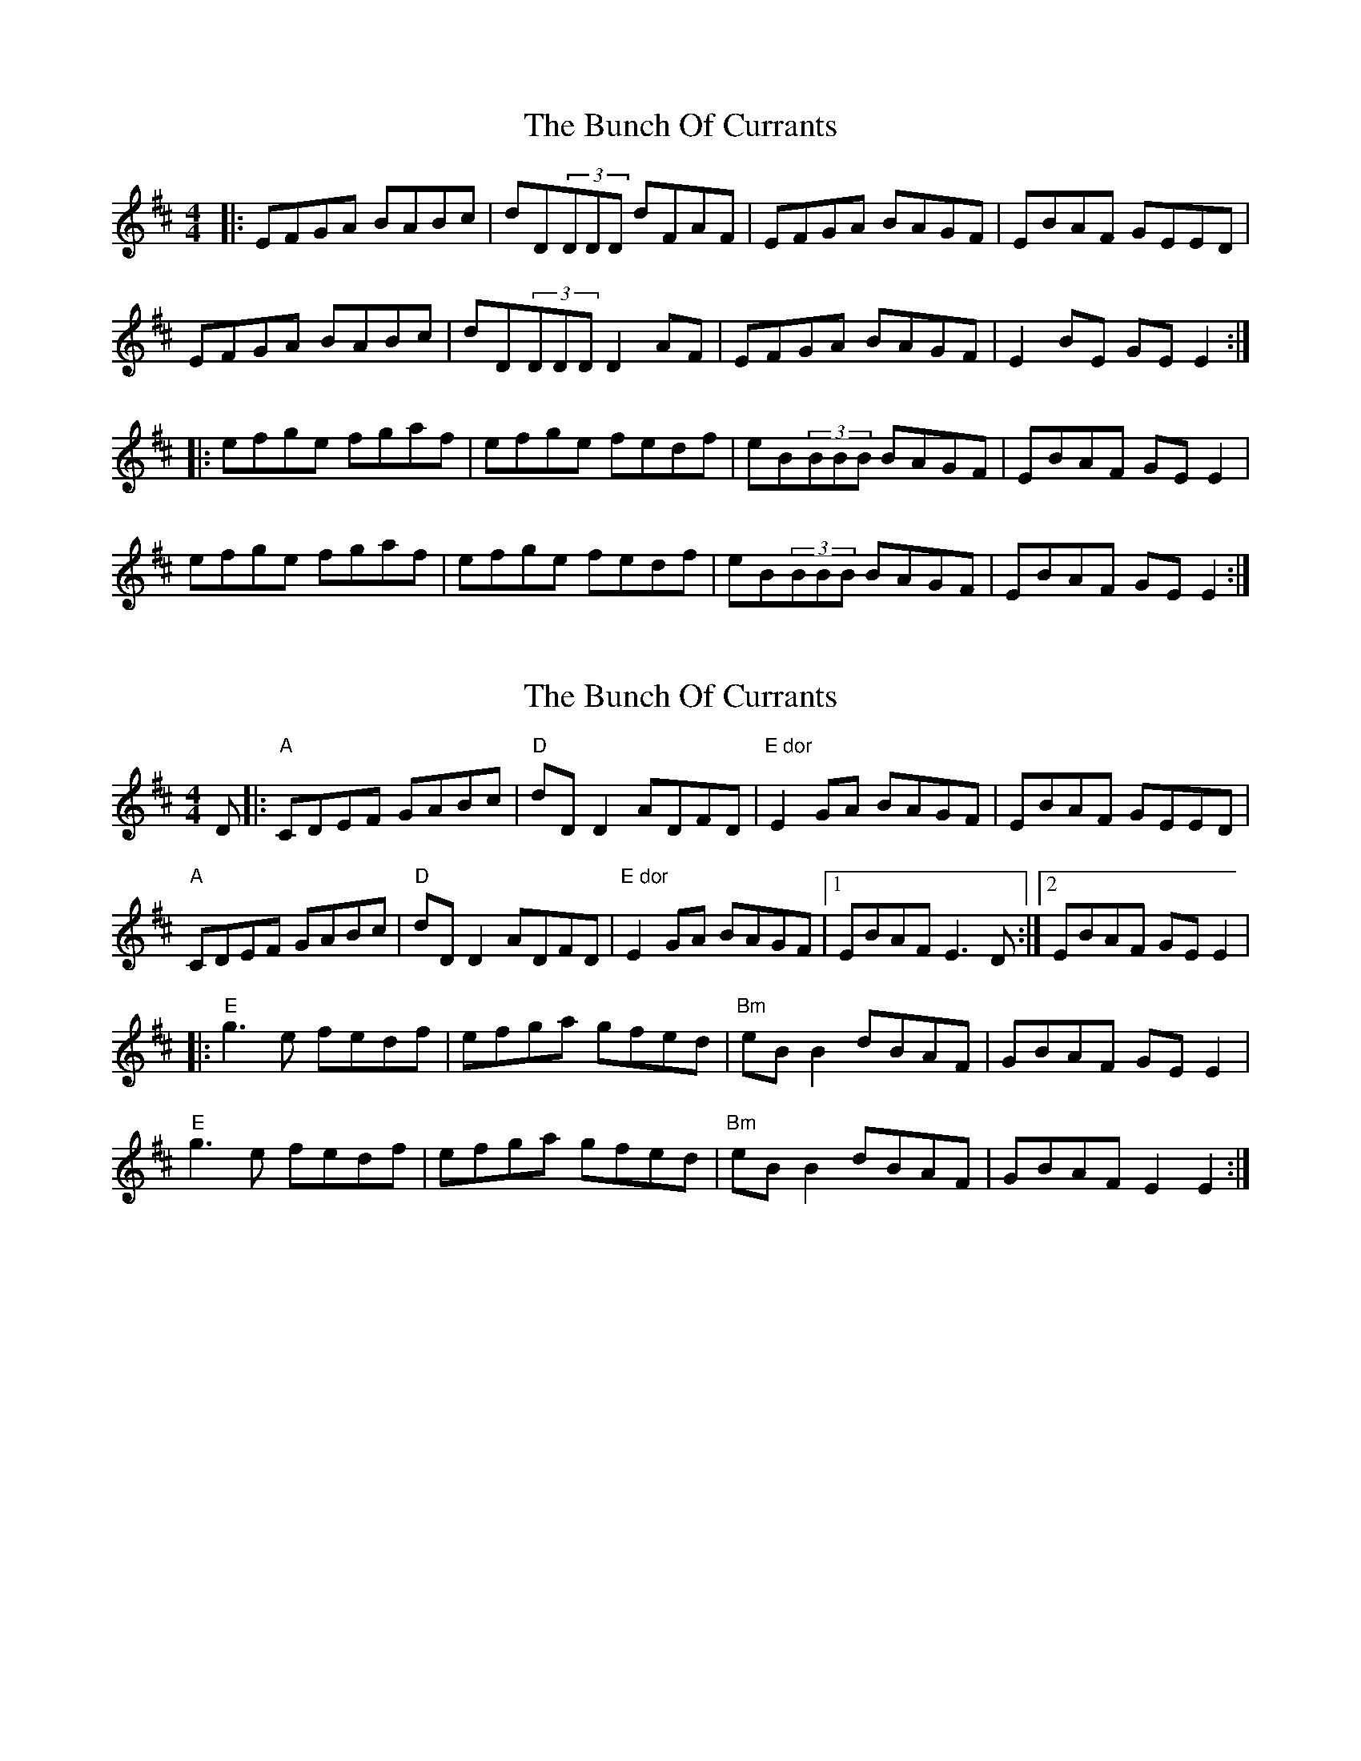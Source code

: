 X: 1
T: Bunch Of Currants, The
Z: cos
S: https://thesession.org/tunes/3183#setting3183
R: reel
M: 4/4
L: 1/8
K: Edor
|:EFGA BABc|dD(3DDD dFAF|EFGA BAGF|EBAF GEED|
EFGA BABc|dD(3DDD D2AF|EFGA BAGF|E2BE GEE2:|
|:efge fgaf|efge fedf|eB(3BBB BAGF|EBAF GEE2|
efge fgaf|efge fedf|eB(3BBB BAGF|EBAF GEE2:|
X: 2
T: Bunch Of Currants, The
Z: J. A. Cerro
S: https://thesession.org/tunes/3183#setting27712
R: reel
M: 4/4
L: 1/8
K: Edor
D|:"A"CDEF GABc|"D"dD D2 ADFD|"E dor"E2 GA BAGF|EBAF GEED|
"A"CDEF GABc|"D"dD D2 ADFD|"E dor"E2 GA BAGF|1EBAF E3 D:|2EBAF GE E2|
|:"E"g3 e fedf|efga gfed|"Bm"eB B2 dBAF|GBAF GE E2|
"E"g3 e fedf|efga gfed|"Bm"eB B2 dBAF|GBAF E2 E2:|
